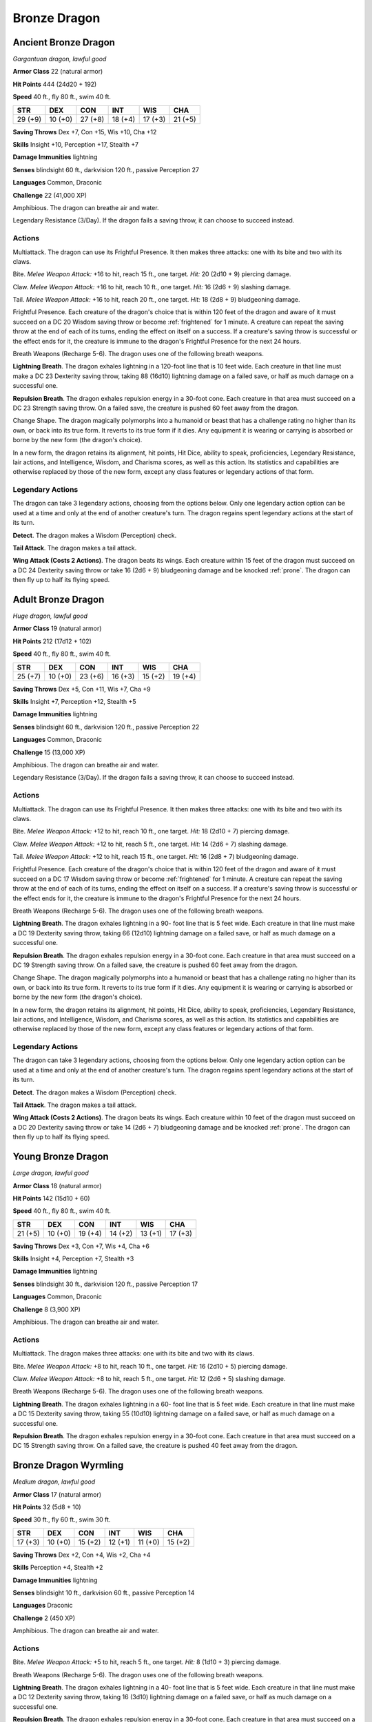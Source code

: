 Bronze Dragon
-------------


.. https://stackoverflow.com/questions/11984652/bold-italic-in-restructuredtext

.. raw:: html

   <style type="text/css">
     span.bolditalic {
       font-weight: bold;
       font-style: italic;
     }
   </style>

.. role:: bi
   :class: bolditalic


Ancient Bronze Dragon
~~~~~~~~~~~~~~~~~~~~~

*Gargantuan dragon, lawful good*

**Armor Class** 22 (natural armor)

**Hit Points** 444 (24d20 + 192)

**Speed** 40 ft., fly 80 ft., swim 40 ft.

+-----------+-----------+-----------+-----------+-----------+-----------+
| STR       | DEX       | CON       | INT       | WIS       | CHA       |
+===========+===========+===========+===========+===========+===========+
| 29 (+9)   | 10 (+0)   | 27 (+8)   | 18 (+4)   | 17 (+3)   | 21 (+5)   |
+-----------+-----------+-----------+-----------+-----------+-----------+

**Saving Throws** Dex +7, Con +15, Wis +10, Cha +12

**Skills** Insight +10, Perception +17, Stealth +7

**Damage Immunities** lightning

**Senses** blindsight 60 ft., darkvision 120 ft., passive Perception 27

**Languages** Common, Draconic

**Challenge** 22 (41,000 XP)

:bi:`Amphibious`. The dragon can breathe air and water.

:bi:`Legendary Resistance (3/Day)`. If the dragon fails a saving throw,
it can choose to succeed instead.


Actions
^^^^^^^

:bi:`Multiattack`. The dragon can use its Frightful Presence. It then
makes three attacks: one with its bite and two with its claws.

:bi:`Bite`. *Melee Weapon Attack:* +16 to hit, reach 15 ft., one target.
*Hit:* 20 (2d10 + 9) piercing damage.

:bi:`Claw`. *Melee Weapon Attack:* +16 to hit, reach 10 ft., one target.
*Hit:* 16 (2d6 + 9) slashing damage.

:bi:`Tail`. *Melee Weapon Attack:* +16 to hit, reach 20 ft., one target.
*Hit:* 18 (2d8 + 9) bludgeoning damage.

:bi:`Frightful Presence`. Each creature of the dragon's choice that is
within 120 feet of the dragon and aware of it must succeed on a DC 20
Wisdom saving throw or become :ref:`frightened` for 1 minute. A creature can
repeat the saving throw at the end of each of its turns, ending the
effect on itself on a success. If a creature's saving throw is
successful or the effect ends for it, the creature is immune to the
dragon's Frightful Presence for the next 24 hours.

:bi:`Breath Weapons (Recharge 5-6)`. The dragon uses one of the
following breath weapons.

**Lightning Breath**. The dragon exhales lightning in a 120-foot line
that is 10 feet wide. Each creature in that line must make a DC 23
Dexterity saving throw, taking 88 (16d10) lightning damage on a failed
save, or half as much damage on a successful one.

**Repulsion Breath**. The dragon exhales repulsion energy in a 30-foot
cone. Each creature in that area must succeed on a DC 23 Strength saving
throw. On a failed save, the creature is pushed 60 feet away from the
dragon.

:bi:`Change Shape`. The dragon magically polymorphs into a humanoid or
beast that has a challenge rating no higher than its own, or back into
its true form. It reverts to its true form if it dies. Any equipment it
is wearing or carrying is absorbed or borne by the new form (the
dragon's choice).

In a new form, the dragon retains its alignment, hit points, Hit Dice,
ability to speak, proficiencies, Legendary Resistance, lair actions, and
Intelligence, Wisdom, and Charisma scores, as well as this action. Its
statistics and capabilities are otherwise replaced by those of the new
form, except any class features or legendary actions of that form.


Legendary Actions
^^^^^^^^^^^^^^^^^

The dragon can take 3 legendary actions, choosing from the options
below. Only one legendary action option can be used at a time and only
at the end of another creature's turn. The dragon regains spent
legendary actions at the start of its turn.

**Detect**. The dragon makes a Wisdom (Perception) check.

**Tail Attack**. The dragon makes a tail attack.

**Wing Attack (Costs 2 Actions)**. The dragon beats its wings. Each
creature within 15 feet of the dragon must succeed on a DC 24 Dexterity
saving throw or take 16 (2d6 + 9) bludgeoning damage and be knocked
:ref:`prone`. The dragon can then fly up to half its flying speed.


Adult Bronze Dragon
~~~~~~~~~~~~~~~~~~~

*Huge dragon, lawful good*

**Armor Class** 19 (natural armor)

**Hit Points** 212 (17d12 + 102)

**Speed** 40 ft., fly 80 ft., swim 40 ft.

+-----------+-----------+-----------+-----------+-----------+-----------+
| STR       | DEX       | CON       | INT       | WIS       | CHA       |
+===========+===========+===========+===========+===========+===========+
| 25 (+7)   | 10 (+0)   | 23 (+6)   | 16 (+3)   | 15 (+2)   | 19 (+4)   |
+-----------+-----------+-----------+-----------+-----------+-----------+

**Saving Throws** Dex +5, Con +11, Wis +7, Cha +9

**Skills** Insight +7, Perception +12, Stealth +5

**Damage Immunities** lightning

**Senses** blindsight 60 ft., darkvision 120 ft., passive Perception 22

**Languages** Common, Draconic

**Challenge** 15 (13,000 XP)

:bi:`Amphibious`. The dragon can breathe air and water.

:bi:`Legendary Resistance (3/Day)`. If the dragon fails a saving throw,
it can choose to succeed instead.


Actions
^^^^^^^

:bi:`Multiattack`. The dragon can use its Frightful Presence. It then
makes three attacks: one with its bite and two with its claws.

:bi:`Bite`. *Melee Weapon Attack:* +12 to hit, reach 10 ft., one target.
*Hit:* 18 (2d10 + 7) piercing damage.

:bi:`Claw`. *Melee Weapon Attack:* +12 to hit, reach 5 ft., one target.
*Hit:* 14 (2d6 + 7) slashing damage.

:bi:`Tail`. *Melee Weapon Attack:* +12 to hit, reach 15 ft., one target.
*Hit:* 16 (2d8 + 7) bludgeoning damage.

:bi:`Frightful Presence`. Each creature of the dragon's choice that is
within 120 feet of the dragon and aware of it must succeed on a DC 17
Wisdom saving throw or become :ref:`frightened` for 1 minute. A creature can
repeat the saving throw at the end of each of its turns, ending the
effect on itself on a success. If a creature's saving throw is
successful or the effect ends for it, the creature is immune to the
dragon's Frightful Presence for the next 24 hours.

:bi:`Breath Weapons (Recharge 5-6)`. The dragon uses one of the
following breath weapons.

**Lightning Breath**. The dragon exhales lightning in a 90- foot line
that is 5 feet wide. Each creature in that line must make a DC 19
Dexterity saving throw, taking 66 (12d10) lightning damage on a failed
save, or half as much damage on a successful one.

**Repulsion Breath**. The dragon exhales repulsion energy in a 30-foot
cone. Each creature in that area must succeed on a DC 19 Strength saving
throw. On a failed save, the creature is pushed 60 feet away from the
dragon.

:bi:`Change Shape`. The dragon magically polymorphs into a humanoid or
beast that has a challenge rating no higher than its own, or back into
its true form. It reverts to its true form if it dies. Any equipment it
is wearing or carrying is absorbed or borne by the new form (the
dragon's choice).

In a new form, the dragon retains its alignment, hit points, Hit Dice,
ability to speak, proficiencies, Legendary Resistance, lair actions, and
Intelligence, Wisdom, and Charisma scores, as well as this action. Its
statistics and capabilities are otherwise replaced by those of the new
form, except any class features or legendary actions of that form.


Legendary Actions
^^^^^^^^^^^^^^^^^

The dragon can take 3 legendary actions, choosing from the options
below. Only one legendary action option can be used at a time and only
at the end of another creature's turn. The dragon regains spent
legendary actions at the start of its turn.

**Detect**. The dragon makes a Wisdom (Perception) check.

**Tail Attack**. The dragon makes a tail attack.

**Wing Attack (Costs 2 Actions)**. The dragon beats its wings. Each
creature within 10 feet of the dragon must succeed on a DC 20 Dexterity
saving throw or take 14 (2d6 + 7) bludgeoning damage and be knocked
:ref:`prone`. The dragon can then fly up to half its flying speed.


Young Bronze Dragon
~~~~~~~~~~~~~~~~~~~

*Large dragon, lawful good*

**Armor Class** 18 (natural armor)

**Hit Points** 142 (15d10 + 60)

**Speed** 40 ft., fly 80 ft., swim 40 ft.

+-----------+-----------+-----------+-----------+-----------+-----------+
| STR       | DEX       | CON       | INT       | WIS       | CHA       |
+===========+===========+===========+===========+===========+===========+
| 21 (+5)   | 10 (+0)   | 19 (+4)   | 14 (+2)   | 13 (+1)   | 17 (+3)   |
+-----------+-----------+-----------+-----------+-----------+-----------+

**Saving Throws** Dex +3, Con +7, Wis +4, Cha +6

**Skills** Insight +4, Perception +7, Stealth +3

**Damage Immunities** lightning

**Senses** blindsight 30 ft., darkvision 120 ft., passive Perception 17

**Languages** Common, Draconic

**Challenge** 8 (3,900 XP)

:bi:`Amphibious`. The dragon can breathe air and water.


Actions
^^^^^^^

:bi:`Multiattack`. The dragon makes three attacks: one with its bite and
two with its claws.

:bi:`Bite`. *Melee Weapon Attack:* +8 to hit, reach 10 ft., one target.
*Hit:* 16 (2d10 + 5) piercing damage.

:bi:`Claw`. *Melee Weapon Attack:* +8 to hit, reach 5 ft., one target.
*Hit:* 12 (2d6 + 5) slashing damage.

:bi:`Breath Weapons (Recharge 5-6)`. The dragon uses one of the
following breath weapons.

**Lightning Breath**. The dragon exhales lightning in a 60- foot line
that is 5 feet wide. Each creature in that line must make a DC 15
Dexterity saving throw, taking 55 (10d10) lightning damage on a failed
save, or half as much damage on a successful one.

**Repulsion Breath**. The dragon exhales repulsion energy in a 30-foot
cone. Each creature in that area must succeed on a DC 15 Strength saving
throw. On a failed save, the creature is pushed 40 feet away from the
dragon.


Bronze Dragon Wyrmling
~~~~~~~~~~~~~~~~~~~~~~

*Medium dragon, lawful good*

**Armor Class** 17 (natural armor)

**Hit Points** 32 (5d8 + 10)

**Speed** 30 ft., fly 60 ft., swim 30 ft.

+-----------+-----------+-----------+-----------+-----------+-----------+
| STR       | DEX       | CON       | INT       | WIS       | CHA       |
+===========+===========+===========+===========+===========+===========+
| 17 (+3)   | 10 (+0)   | 15 (+2)   | 12 (+1)   | 11 (+0)   | 15 (+2)   |
+-----------+-----------+-----------+-----------+-----------+-----------+

**Saving Throws** Dex +2, Con +4, Wis +2, Cha +4

**Skills** Perception +4, Stealth +2

**Damage Immunities** lightning

**Senses** blindsight 10 ft., darkvision 60 ft., passive Perception 14

**Languages** Draconic

**Challenge** 2 (450 XP)

:bi:`Amphibious`. The dragon can breathe air and water.


Actions
^^^^^^^

:bi:`Bite`. *Melee Weapon Attack:* +5 to hit, reach 5 ft., one target.
*Hit:* 8 (1d10 + 3) piercing damage.

:bi:`Breath Weapons (Recharge 5-6)`. The dragon uses one of the
following breath weapons.

**Lightning Breath**. The dragon exhales lightning in a 40- foot line
that is 5 feet wide. Each creature in that line must make a DC 12
Dexterity saving throw, taking 16 (3d10) lightning damage on a failed
save, or half as much damage on a successful one.

**Repulsion Breath**. The dragon exhales repulsion energy in a 30-foot
cone. Each creature in that area must succeed on a DC 12 Strength saving
throw. On a failed save, the creature is pushed 30 feet away from the
dragon.

